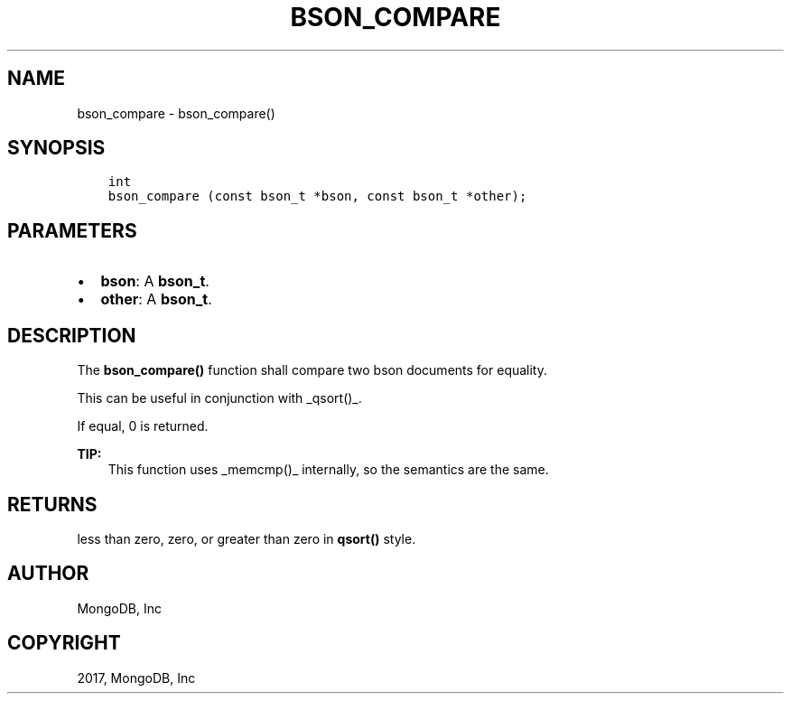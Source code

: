 .\" Man page generated from reStructuredText.
.
.TH "BSON_COMPARE" "3" "Aug 09, 2017" "1.7.0" "Libbson"
.SH NAME
bson_compare \- bson_compare()
.
.nr rst2man-indent-level 0
.
.de1 rstReportMargin
\\$1 \\n[an-margin]
level \\n[rst2man-indent-level]
level margin: \\n[rst2man-indent\\n[rst2man-indent-level]]
-
\\n[rst2man-indent0]
\\n[rst2man-indent1]
\\n[rst2man-indent2]
..
.de1 INDENT
.\" .rstReportMargin pre:
. RS \\$1
. nr rst2man-indent\\n[rst2man-indent-level] \\n[an-margin]
. nr rst2man-indent-level +1
.\" .rstReportMargin post:
..
.de UNINDENT
. RE
.\" indent \\n[an-margin]
.\" old: \\n[rst2man-indent\\n[rst2man-indent-level]]
.nr rst2man-indent-level -1
.\" new: \\n[rst2man-indent\\n[rst2man-indent-level]]
.in \\n[rst2man-indent\\n[rst2man-indent-level]]u
..
.SH SYNOPSIS
.INDENT 0.0
.INDENT 3.5
.sp
.nf
.ft C
int
bson_compare (const bson_t *bson, const bson_t *other);
.ft P
.fi
.UNINDENT
.UNINDENT
.SH PARAMETERS
.INDENT 0.0
.IP \(bu 2
\fBbson\fP: A \fBbson_t\fP\&.
.IP \(bu 2
\fBother\fP: A \fBbson_t\fP\&.
.UNINDENT
.SH DESCRIPTION
.sp
The \fBbson_compare()\fP function shall compare two bson documents for equality.
.sp
This can be useful in conjunction with _qsort()_.
.sp
If equal, 0 is returned.
.sp
\fBTIP:\fP
.INDENT 0.0
.INDENT 3.5
This function uses _memcmp()_ internally, so the semantics are the same.
.UNINDENT
.UNINDENT
.SH RETURNS
.sp
less than zero, zero, or greater than zero in \fBqsort()\fP style.
.SH AUTHOR
MongoDB, Inc
.SH COPYRIGHT
2017, MongoDB, Inc
.\" Generated by docutils manpage writer.
.
